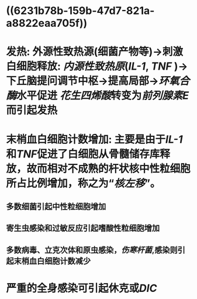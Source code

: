 * ((6231b78b-159b-47d7-821a-a8822eaa705f))
* 发热: 外源性致热源(细菌产物等)→刺激白细胞释放:  [[内源性致热原]]([[IL-1]], [[TNF]] )→下丘脑提问调节中枢→提高局部→[[环氧合酶]]水平促进 [[花生四烯酸]]转变为[[前列腺素E]]而引起发热
* 末梢血白细胞计数增加: 主要是由于[[IL-1]]和[[TNF]]促进了白细胞从骨髓储存库释放，故而相对不成熟的杆状核中性粒细胞所占比例增加，称之为“[[核左移]]”。
** 多数细菌引起中性粒细胞增加
** 寄生虫感染和过敏反应引起嗜酸性粒细胞增加
** 多数病毒、立克次体和原虫感染，[[伤寒杆菌]],感染则引起末梢血白细胞计数减少
* 严重的全身感染可引起休克或[[DIC]]